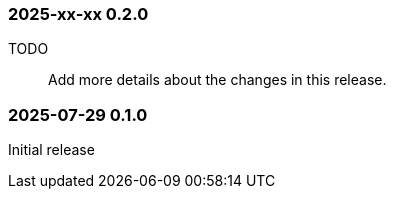 
=== 2025-xx-xx  0.2.0

TODO:: Add more details about the changes in this release.

=== 2025-07-29  0.1.0

Initial release
